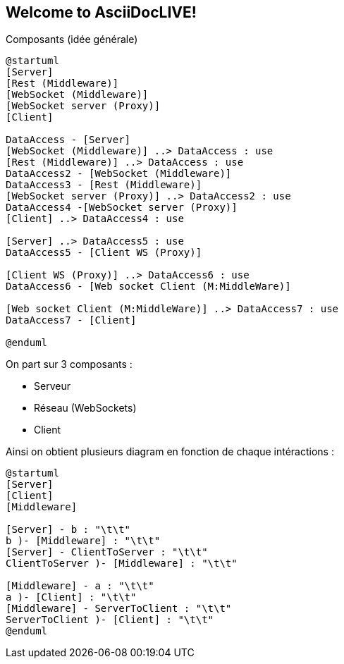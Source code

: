 Welcome to AsciiDocLIVE!
------------------------

Composants (idée générale)
[plantuml]
....
@startuml
[Server]
[Rest (Middleware)]
[WebSocket (Middleware)]
[WebSocket server (Proxy)]
[Client]

DataAccess - [Server]
[WebSocket (Middleware)] ..> DataAccess : use
[Rest (Middleware)] ..> DataAccess : use
DataAccess2 - [WebSocket (Middleware)]
DataAccess3 - [Rest (Middleware)]
[WebSocket server (Proxy)] ..> DataAccess2 : use
DataAccess4 -[WebSocket server (Proxy)]
[Client] ..> DataAccess4 : use

[Server] ..> DataAccess5 : use
DataAccess5 - [Client WS (Proxy)]

[Client WS (Proxy)] ..> DataAccess6 : use
DataAccess6 - [Web socket Client (M:MiddleWare)]

[Web socket Client (M:MiddleWare)] ..> DataAccess7 : use
DataAccess7 - [Client]

@enduml
....

On part sur 3 composants : 

* Serveur
* Réseau (WebSockets)
* Client

Ainsi on obtient plusieurs diagram en fonction de chaque intéractions : 

[plantuml]
....
@startuml
[Server]
[Client]
[Middleware]

[Server] - b : "\t\t"
b )- [Middleware] : "\t\t"
[Server] - ClientToServer : "\t\t"
ClientToServer )- [Middleware] : "\t\t"

[Middleware] - a : "\t\t"
a )- [Client] : "\t\t"
[Middleware] - ServerToClient : "\t\t"
ServerToClient )- [Client] : "\t\t"
@enduml
....

